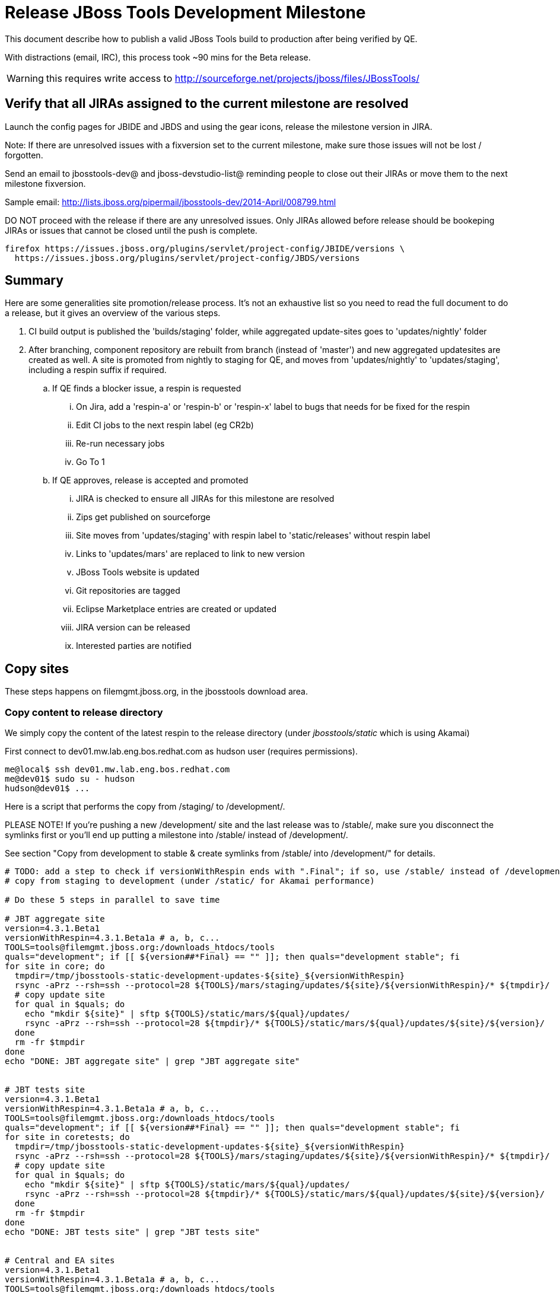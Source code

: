 = Release JBoss Tools Development Milestone

This document describe how to publish a valid JBoss Tools build to production after being verified by QE.

With distractions (email, IRC), this process took ~90 mins for the Beta release. 

WARNING: this requires write access to http://sourceforge.net/projects/jboss/files/JBossTools/

== Verify that all JIRAs assigned to the current milestone are resolved

Launch the config pages for JBIDE and JBDS and using the gear icons, release the milestone version in JIRA. 

Note: If there are unresolved issues with a fixversion set to the current milestone, make sure those issues will not be lost / forgotten. 

Send an email to jbosstools-dev@ and jboss-devstudio-list@  reminding people to close out their JIRAs or move them to the next milestone fixversion.

Sample email: http://lists.jboss.org/pipermail/jbosstools-dev/2014-April/008799.html

DO NOT proceed with the release if there are any unresolved issues. Only JIRAs allowed before release should be bookeping JIRAs or issues that cannot be closed until the push is complete.

[source,bash]
----
firefox https://issues.jboss.org/plugins/servlet/project-config/JBIDE/versions \
  https://issues.jboss.org/plugins/servlet/project-config/JBDS/versions
----

== Summary

Here are some generalities site promotion/release process. It's not an exhaustive list so you need to read the full document to do a release, but it gives an overview of the various steps.

. CI build output is published the 'builds/staging' folder, while aggregated update-sites goes to 'updates/nightly' folder
. After branching, component repository are rebuilt from branch (instead of 'master') and new aggregated updatesites are created as well.  A site is promoted from nightly to staging for QE, and moves from 'updates/nightly' to 'updates/staging', including a respin suffix if required.
.. If QE finds a blocker issue, a respin is requested
... On Jira, add a 'respin-a' or 'respin-b' or 'respin-x' label to bugs that needs for be fixed for the respin
... Edit CI jobs to the next respin label (eg CR2b)
... Re-run necessary jobs
... Go To 1
.. If QE approves, release is accepted and promoted
... JIRA is checked to ensure all JIRAs for this milestone are resolved
... Zips get published on sourceforge
... Site moves from 'updates/staging' with respin label to 'static/releases' without respin label
... Links to 'updates/mars' are replaced to link to new version
... JBoss Tools website is updated
... Git repositories are tagged
... Eclipse Marketplace entries are created or updated
... JIRA version can be released
... Interested parties are notified


== Copy sites

These steps happens on filemgmt.jboss.org, in the jbosstools download area.

=== Copy content to release directory

We simply copy the content of the latest respin to the release directory (under _jbosstools/static_ which is using Akamai)

First connect to dev01.mw.lab.eng.bos.redhat.com as +hudson+ user (requires permissions).

[source,bash]
----
me@local$ ssh dev01.mw.lab.eng.bos.redhat.com
me@dev01$ sudo su - hudson
hudson@dev01$ ...
----

Here is a script that performs the copy from /staging/ to /development/.

PLEASE NOTE! If you're pushing a new /development/ site and the last release was to /stable/, make sure you disconnect the symlinks first or you'll end up putting a milestone into /stable/ instead of /development/.

See section "Copy from development to stable & create symlinks from /stable/ into /development/" for details.


[source,bash]
----
# TODO: add a step to check if versionWithRespin ends with ".Final"; if so, use /stable/ instead of /development/
# copy from staging to development (under /static/ for Akamai performance)

# Do these 5 steps in parallel to save time

# JBT aggregate site
version=4.3.1.Beta1
versionWithRespin=4.3.1.Beta1a # a, b, c...
TOOLS=tools@filemgmt.jboss.org:/downloads_htdocs/tools
quals="development"; if [[ ${version##*Final} == "" ]]; then quals="development stable"; fi
for site in core; do
  tmpdir=/tmp/jbosstools-static-development-updates-${site}_${versionWithRespin}
  rsync -aPrz --rsh=ssh --protocol=28 ${TOOLS}/mars/staging/updates/${site}/${versionWithRespin}/* ${tmpdir}/
  # copy update site
  for qual in $quals; do
    echo "mkdir ${site}" | sftp ${TOOLS}/static/mars/${qual}/updates/
    rsync -aPrz --rsh=ssh --protocol=28 ${tmpdir}/* ${TOOLS}/static/mars/${qual}/updates/${site}/${version}/
  done
  rm -fr $tmpdir
done
echo "DONE: JBT aggregate site" | grep "JBT aggregate site"


# JBT tests site
version=4.3.1.Beta1
versionWithRespin=4.3.1.Beta1a # a, b, c...
TOOLS=tools@filemgmt.jboss.org:/downloads_htdocs/tools
quals="development"; if [[ ${version##*Final} == "" ]]; then quals="development stable"; fi
for site in coretests; do
  tmpdir=/tmp/jbosstools-static-development-updates-${site}_${versionWithRespin}
  rsync -aPrz --rsh=ssh --protocol=28 ${TOOLS}/mars/staging/updates/${site}/${versionWithRespin}/* ${tmpdir}/
  # copy update site
  for qual in $quals; do
    echo "mkdir ${site}" | sftp ${TOOLS}/static/mars/${qual}/updates/
    rsync -aPrz --rsh=ssh --protocol=28 ${tmpdir}/* ${TOOLS}/static/mars/${qual}/updates/${site}/${version}/
  done
  rm -fr $tmpdir
done
echo "DONE: JBT tests site" | grep "JBT tests site"


# Central and EA sites
version=4.3.1.Beta1
versionWithRespin=4.3.1.Beta1a # a, b, c...
TOOLS=tools@filemgmt.jboss.org:/downloads_htdocs/tools
quals="development"; if [[ ${version##*Final} == "" ]]; then quals="development stable"; fi
for site in central earlyaccess; do
  tmpdir=/tmp/jbosstools-static-development-updates-${site}_${versionWithRespin}
  rsync -aPrz --rsh=ssh --protocol=28 ${TOOLS}/mars/staging/updates/${site}/${versionWithRespin}/* ${tmpdir}/
  # copy update site
  for qual in $quals; do
    echo "mkdir ${site}" | sftp ${TOOLS}/static/mars/${qual}/updates/
    rsync -aPrz --rsh=ssh --protocol=28 ${tmpdir}/* ${TOOLS}/static/mars/${qual}/updates/${site}/${version}/
  done
  rm -fr $tmpdir
done
echo "DONE: Central and EA sites" | grep "Central and EA sites"


# JBT discovery sites
# unlike above, don't use /static/ paths here because we're going to have to change the content to point to correct paths below
version=4.3.1.Beta1
versionWithRespin=4.3.1.Beta1a # a, b, c...
TOOLS=tools@filemgmt.jboss.org:/downloads_htdocs/tools
quals="development"; if [[ ${version##*Final} == "" ]]; then quals="development stable"; fi
for site in discovery.central discovery.earlyaccess; do
  tmpdir=/tmp/jbosstools-static-development-updates-${site}_${versionWithRespin}
  for qual in $quals; do
    rsync -aPrz --rsh=ssh --protocol=28 ${TOOLS}/mars/staging/updates/${site}/${versionWithRespin}/* ${tmpdir}/
    # sed .xml files to point at /development/ instead of /staging/, and ${version} instead of $versionWithRespin}
    if [[ ${site/discovery/} != ${site} ]]; then 
      pushd ${tmpdir}/ >/dev/null
      now=`date +%s000`
      for c in compositeContent.xml compositeArtifacts.xml; do 
        sed -i -e "s#<property name='p2.timestamp' value='[0-9]\+'/>#<property name='p2.timestamp' value='${now}'/>#" $c
        sed -i -e "s#jbosstools/mars#jbosstools/static/mars#" $c
        sed -i -e "s#staging#${qual}#" $c
        sed -i -e "s#${versionWithRespin}#${version}#" $c
      done
      cat compositeContent.xml | egrep "staging|development|${version}|${versionWithRespin}|static"
      popd >/dev/null
    fi
    # copy update site
    echo "mkdir ${site}" | sftp ${TOOLS}/mars/${qual}/updates/
    rsync -aPrz --rsh=ssh --protocol=28 ${tmpdir}/* ${TOOLS}/mars/${qual}/updates/${site}/${version}/
  done
  rm -fr $tmpdir
done
echo "DONE: JBT discovery sites" | grep "JBT discovery sites"


# JBT zips into http://download.jboss.org/jbosstools/static/mars/development/updates/core/
version=4.3.1.Beta1
versionWithRespin=4.3.1.Beta1a # a, b, c...
TOOLS=tools@filemgmt.jboss.org:/downloads_htdocs/tools
quals="development"; if [[ ${version##*Final} == "" ]]; then quals="development stable"; fi
for site in core; do
  tmpdir=/tmp/jbosstools-static-development-updates-${site}_${versionWithRespin}_zips; mkdir -p ${tmpdir}
  # get updatesite-core.zip
  # TODO: the build should just create the correct zip name here, instead of "repository.zip"
  rsync -aPrz --rsh=ssh --protocol=28 ${TOOLS}/mars/staging/builds/jbosstools-${versionWithRespin}-build-core/latest/all/repository.zip ${tmpdir}/jbosstools-${version}-updatesite-core.zip
  rsync -aPrz --rsh=ssh --protocol=28 ${TOOLS}/mars/staging/builds/jbosstools-${versionWithRespin}-build-core/latest/all/repository.zip.sha256 ${tmpdir}/jbosstools-${version}-updatesite-core.zip.sha256
  # get src.zip
  rsync -aPrz --rsh=ssh --protocol=28 ${TOOLS}/mars/staging/builds/jbosstools-${versionWithRespin}-build-core/latest/all/jbosstools-${version}-src.zip* ${tmpdir}/
  # get browsersim-standalone.zip
  rsync -aPrz --rsh=ssh --protocol=28 ${TOOLS}/mars/staging/builds/jbosstools-${versionWithRespin}-build-browsersim-standalone/latest/jbosstools-*-browsersim-standalone.zip* ${tmpdir}/
  for qual in $quals; do
    echo "mkdir ${site}" | sftp ${TOOLS}/static/mars/${qual}/updates/
    rsync -aPrz --rsh=ssh --protocol=28 ${tmpdir}/*.zip* ${TOOLS}/static/mars/${qual}/updates/${site}/
  done
  rm -fr $tmpdir
done
echo "DONE: JBT zips" | grep "JBT zips"


#  verify sites are correctly populated (run locally, not on dev01):
version=4.3.1.Beta1
tmpfile=/tmp/jbosstools-staging__verify.txt
quals="development"; if [[ ${version##*Final} == "" ]]; then quals="development stable"; fi
for site in site coretests-site central-site earlyaccess-site; do
  if [[ ${site} == "site" ]]; then sitename="core"; else sitename=${site/-site/}; fi
  for qual in $quals; do
    echo "http://download.jboss.org/jbosstools/static/mars/${qual}/updates/${sitename}/${version}/ " >> $tmpfile
  done
done
for site in discovery.central discovery.earlyaccess; do
  if [[ ${site} == "site" ]]; then sitename="core"; else sitename=${site/-site/}; fi
  for qual in $quals; do
    echo "http://download.jboss.org/jbosstools/mars/${qual}/updates/${sitename}/${version}/ " >> $tmpfile
  done
done
# browsersim standalone zip, src zip, update site zip
for qual in $quals; do
  echo "http://download.jboss.org/jbosstools/static/mars/${qual}/updates/core/#_____(3_zips_+_SHAs,_and_${version}_folder) " >> $tmpfile
done
echo "" >> $tmpfile
cat $tmpfile
firefox `cat $tmpfile`
rm -fr $tmpfile


----

=== Update composite site metadata for update

Update files __http://download.jboss.org/jbosstools/mars/development/updates/composite*.xml__ , with SFTP/SCP via command-line or your 
favourite SFTP GUI client (such as Eclipse RSE).

This site needs to contain:
* The latest JBoss Tools core site
* The latest matching target platform site
* The latest matching JBoss Tools Central site

[source,bash]
----

cd ~/tru # or where you have jbosstools-download.jboss.org checked out

pushd jbosstools-download.jboss.org/jbosstools/mars/development/updates

git fetch origin master
git checkout FETCH_HEAD

versionWithRespin_PREV=4.3.0.Final
TARGET_PLATFORM_VERSION_MAX_PREV=4.51.0.Final
TARGET_PLATFORM_CENTRAL_MAX_PREV=4.50.0.Final-SNAPSHOT

version=4.3.1.Beta1
versionWithRespin=4.3.1.Beta1a # a, b, c...
TARGET_PLATFORM_VERSION_MAX=4.51.2.Beta1-SNAPSHOT
TARGET_PLATFORM_CENTRAL_MAX=4.51.0.Beta1-SNAPSHOT

rsync ../../staging/updates/composite*.xml .

# replace static/releases with mars/development/updates, then replace all the versions & fix the update site name
# TODO for .Final, use /static/ paths for target platforms, too!

now=`date +%s000`
for c in compositeContent.xml compositeArtifacts.xml; do 
  sed -i -e "s#<property name='p2.timestamp' value='[0-9]\+'/>#<property name='p2.timestamp' value='${now}'/>#" $c
  sed -i -e "s#mars/staging/updates/#static/mars/development/updates/#" $c
  sed -i -e "s#${TARGET_PLATFORM_CENTRAL_MAX_PREV}#${TARGET_PLATFORM_CENTRAL_MAX}#" $c
  sed -i -e "s#${TARGET_PLATFORM_VERSION_MAX_PREV}#${TARGET_PLATFORM_VERSION_MAX}#" $c
  sed -i -e "s#${versionWithRespin_PREV}#${versionWithRespin}#" $c
  sed -i -e "s#${versionWithRespin}#${version}#" $c
  # TODO for Beta2 make sure this next step works!
  sed -i -e "s#static/mars/development/updates/integration-stack'/#mars/development/updates/integration-stack/'" $c
  sed -i -e "s#JBoss Tools - static/mars/development/updates/#JBoss Tools ${version} Development Milestone Update Site#" $c
done
cat $c | egrep "${version}|${versionWithRespin}|${TARGET_PLATFORM_VERSION_MAX}|${TARGET_PLATFORM_CENTRAL_MAX}|timestamp"

rsync ./composite*.xml core/

# fix core/index.html
pushd core
  rm -f index.html; wget http://download.jboss.org/jbosstools/static/mars/development/updates/core/${version}/index.html
  sed -i -e "s#href=\"#href=\"http://download.jboss.org/jbosstools/static/mars/development/updates/core/#g" -e "s#href=\"http://download.jboss.org/jbosstools/static/mars/development/updates/core/http#href=\"http#g" -e "s#http://download.jboss.org/jbosstools/static/mars/development/updates/core/web/site.css#http://download.jboss.org/jbosstools/updates/web/site.css#" index.html
  sed -i -e "s#\-SNAPSHOT (\(.\+\))#.\1#" index.html
  if [[ $isFinal == "true" ]]; then
    sed -i -e "s#Development Milestone Update Site#Stable Release Update Site#" index.html
    sed -i -e "s#<b>Development Milestone</b>#<b>Stable Release</b>#" index.html
  fi
  firefox file://`pwd`/index.html &
  cat index.html | egrep "Latest Build|SNAPSHOT|Stable|Milestone|${version}|${versionWithRespin}"
popd

pushd coretests
  # fix coretests/composite*.xml
  now=`date +%s000`
  for c in compositeContent.xml compositeArtifacts.xml; do 
    sed -i -e "s#<property name='p2.timestamp' value='[0-9]\+'/>#<property name='p2.timestamp' value='${now}'/>#" $c
    sed -i -e "s#mars/staging/updates/#static/mars/development/updates/#" $c
    sed -i -e "s#${versionWithRespin_PREV}#${versionWithRespin}#" $c
    sed -i -e "s#${versionWithRespin}#${version}#" $c
    sed -i -e "s#JBoss Tools - static/mars/development/updates/#JBoss Tools ${version} Development Milestone Update Site#" $c
  done
  cat $c | egrep "${version}|${versionWithRespin}|timestamp"

  # fix coretests/index.html
  rm -f index.html; wget http://download.jboss.org/jbosstools/static/mars/development/updates/coretests/${version}/index.html
  sed -i -e "s#href=\"#href=\"http://download.jboss.org/jbosstools/static/mars/development/updates/coretests/#g" -e "s#href=\"http://download.jboss.org/jbosstools/static/mars/development/updates/coretests/http#href=\"http#g" -e "s#http://download.jboss.org/jbosstools/static/mars/development/updates/coretests/web/site.css#http://download.jboss.org/jbosstools/updates/web/site.css#" index.html
  sed -i -e "s#\-SNAPSHOT (\(.\+\))#.\1#" index.html
  if [[ $isFinal == "true" ]]; then
    sed -i -e "s#Development Milestone Update Site#Stable Release Update Site#" index.html
    sed -i -e "s#<b>Development Milestone</b>#<b>Stable Release</b>#" index.html
  fi
  firefox file://`pwd`/index.html &
  cat index.html | egrep "Latest Build|SNAPSHOT|Stable|Milestone|${version}|${versionWithRespin}"
popd

# fix EA site
now=`date +%s000`
pushd earlyaccess
for c in compositeContent.xml compositeArtifacts.xml; do 
  sed -i -e "s#<property name='p2.timestamp' value='[0-9]\+'/>#<property name='p2.timestamp' value='${now}'/>#" $c
  sed -i -e "s#mars/staging/updates/#static/mars/development/updates/#" $c
  sed -i -e "s#${TARGET_PLATFORM_CENTRAL_MAX_PREV}#${TARGET_PLATFORM_CENTRAL_MAX}#" $c
  sed -i -e "s#${TARGET_PLATFORM_VERSION_MAX_PREV}#${TARGET_PLATFORM_VERSION_MAX}#" $c
  sed -i -e "s#${versionWithRespin_PREV}#${versionWithRespin}#" $c
  sed -i -e "s#${versionWithRespin}#${version}#" $c
  sed -i -e "s#JBoss Tools - static/mars/development/updates/#JBoss Tools ${version} Development Milestone Update Site#" $c
done
cat $c | egrep "${version}|${versionWithRespin}|${TARGET_PLATFORM_VERSION_MAX}|${TARGET_PLATFORM_CENTRAL_MAX}|timestamp"
popd

# commit the change and push to master
git add composite*.xml core/composite*.xml core/index.html coretests/composite*.xml coretests/index.html discovery.earlyaccess/composite*.xml
git commit -m "release JBT ${versionWithRespin} to public" composite*.xml core/composite*.xml core/index.html coretests/composite*.xml coretests/index.html discovery.earlyaccess/composite*.xml
git push origin HEAD:master

# push updated files to server
TOOLS=tools@filemgmt.jboss.org:/downloads_htdocs/tools
scp composite*.xml ${TOOLS}/mars/development/updates/
scp core/composite*.xml core/index.html ${TOOLS}/mars/development/updates/core/
scp coretests/composite*.xml coretests/index.html ${TOOLS}/mars/development/updates/coretests/
scp discovery.earlyaccess/composite*.xml ${TOOLS}/mars/development/updates/discovery.earlyaccess/

popd

# verify site contents are shown
firefox \
http://download.jboss.org/jbosstools/mars/development/updates/ \
http://download.jboss.org/jbosstools/mars/development/updates/core/ \
http://download.jboss.org/jbosstools/mars/development/updates/coretests/ \
http://download.jboss.org/jbosstools/mars/development/updates/discovery.earlyaccess/ \
http://download.jboss.org/jbosstools/mars/development/updates/earlyaccess/ \
http://download.jboss.org/jbosstools/mars/development/updates/compositeContent.xml \
http://download.jboss.org/jbosstools/mars/development/updates/core/compositeContent.xml \
http://download.jboss.org/jbosstools/mars/development/updates/discovery.earlyaccess/compositeContent.xml \
http://download.jboss.org/jbosstools/mars/development/updates/earlyaccess/compositeContent.xml \

----

If this is a /stable/ release, carefully merge changes from /development into /stable, then commit your changes & push to the server. Verify:

[source,bash]
----

# verify site contents are shown
firefox \
http://download.jboss.org/jbosstools/mars/stable/updates/ \
http://download.jboss.org/jbosstools/mars/stable/updates/core/ \
http://download.jboss.org/jbosstools/mars/stable/updates/coretests/ \
http://download.jboss.org/jbosstools/mars/stable/updates/discovery.earlyaccess/ \
http://download.jboss.org/jbosstools/mars/stable/updates/earlyaccess/ \
http://download.jboss.org/jbosstools/mars/stable/updates/compositeContent.xml \
http://download.jboss.org/jbosstools/mars/stable/updates/core/compositeContent.xml \
http://download.jboss.org/jbosstools/mars/stable/updates/discovery.earlyaccess/compositeContent.xml \
http://download.jboss.org/jbosstools/mars/stable/updates/earlyaccess/compositeContent.xml \

----


=== WebTools

==== Publish Site

Webtools site is expected to be found in +http://download.jboss.org/tools/updates/webtools/mars+. So, with a sftp client, on filemgmt.jboss.org


1. Rename +/updates/webtools/mars+ to +/updates/webtools/mars_${version_PREV}+, with ${version_PREV} being the name of last release before this one
2. Symlink from +/updates/webtools/mars+ to http://download.jboss.org/jbosstools/static/mars/development/updates/core/${version}/

Here is an example of a script doing that. 

NOTE: if this is a /stable/ .Final release, update the script accordingly.
NOTE: if you're releasing a /development/ milestone after there's an existing /stable/ one, SKIP THIS STEP until the /development/ release is ALSO a stable (eg., 4.3.1.Final, not 4.3.1.Beta)

[source,bash]
----
cd ~/tru # or where you have jbosstools-download.jboss.org checked out

version=4.3.1.Beta1
version_PREV=4.3.0.Final
versionWithRespin=4.3.1.Beta1a # a, b, c...
TOOLS=tools@filemgmt.jboss.org:/downloads_htdocs/tools

pushd jbosstools-download.jboss.org/jbosstools/updates/webtools
  git fetch origin master
  git checkout FETCH_HEAD

  # create new symlink
  mv mars mars_${version_PREV}
  ln -s ../../static/mars/development/updates/core/${version} mars
  # move the old symlink out of the way
  echo "rename webtools/mars webtools/mars_${version_PREV}" | sftp ${TOOLS}/updates/ #formatting_glitch_
  # push new symlink to server
  rsync -Pzrlt --rsh=ssh --protocol=28 mars $TOOLS/updates/webtools/
  # commit change to github
  git add mars
  git commit -m "update symlink to point at latest ../../static/mars/development/updates/webtools/${version} (${versionWithRespin}) release folder" mars
  git push origin HEAD:master
popd

# verify site contents are shown
firefox http://download.jboss.org/jbosstools/updates/webtools/ http://download.jboss.org/jbosstools/updates/webtools/mars

----

==== Notify webtools project

If this is the first milestone release (ie if you had to create the 'updates/webtools/mars' directory (next year will be "neon"), ensure that upstream project Web Tools (WTP) knows to include this new URL in their server adapter wizard. New bugzilla required!

* https://issues.jboss.org/browse/JBIDE-18921
* https://bugs.eclipse.org/454810

== Update Target Platforms

If this new release includes a new Target Platform, you need to release the latest target platform. If not, there's nothing to do here.

=== Final/GA releases 

For Final or GA releases, the target platform folders should be moved to /static/ and composited back.

Thus for example, 

http://download.jboss.org/jbosstools/targetplatforms/jbosstoolstarget/4.*.*.Final/
http://download.jboss.org/jbosstools/targetplatforms/jbdevstudiotarget/4.*.*.Final/

should be moved to:

http://download.jboss.org/jbosstools/static/targetplatforms/jbosstoolstarget/4.*.*.Final/
http://download.jboss.org/jbosstools/static/targetplatforms/jbdevstudiotarget/4.*.*.Final/

Then you can create composites in the old locations pointing to the new one, like this:

https://github.com/jbosstools/jbosstools-download.jboss.org/commit/d5306ce9408144ef681627ad8f5bd1e6c491bcf4

[source,bash]
----

cd ~/tru # or where you have jbosstools-download.jboss.org checked out

TARGET_PLATFORM_VERSION_MAX_PREV=4.50.0.Final
TARGET_PLATFORM_VERSION_MAX=4.51.2.Beta1-SNAPSHOT
now=`date +%s000`
TOOLS=tools@filemgmt.jboss.org:/downloads_htdocs/tools

pushd jbosstools-download.jboss.org/jbosstools/targetplatforms/
  git fetch origin master
  git checkout FETCH_HEAD

  for f in jbosstools; do
    pushd ${f}target
      mkdir ${TARGET_PLATFORM_VERSION_MAX}
      for d in mars/composite*.xml; do
        sed -i -e "s#${TARGET_PLATFORM_VERSION_MAX_PREV}#${TARGET_PLATFORM_VERSION_MAX}#g" $d
        sed -i -e "s#<property name='p2.timestamp' value='[0-9]\+'/>#<property name='p2.timestamp' value='${now}'/>#g" $d
      done
      mkdir -p ${TARGET_PLATFORM_VERSION_MAX}/REPO/
      cp -f mars/composite* ${TARGET_PLATFORM_VERSION_MAX}/
      cp -f mars/composite* ${TARGET_PLATFORM_VERSION_MAX}/REPO/
    popd
  done

  # check your changes here before changing stuff on the server!

  # for Final TPs only!
  for f in jbosstools; do
    git add ${f}target
    # move actual TP to /static/ folder
    echo "rename targetplatforms/${f}target/${TARGET_PLATFORM_VERSION_MAX} static/targetplatforms/${f}target/${TARGET_PLATFORM_VERSION_MAX}" | sftp ${TOOLS}/
    # change pointer to include /static/
    for d in ${f}target/${TARGET_PLATFORM_VERSION_MAX}/composite*.xml ${f}target/${TARGET_PLATFORM_VERSION_MAX}/REPO/composite*.xml; do
      sed -i -e "s#jbosstools/targetplatforms#jbosstools/static/targetplatforms#g" $d
    done
    # create composite pointer
    rsync -Pzrlt --rsh=ssh --protocol=28 ${f}target/${TARGET_PLATFORM_VERSION_MAX}/* $TOOLS/targetplatforms/${f}target/${TARGET_PLATFORM_VERSION_MAX}/
    # update mars pointer
    rsync -Pzrlt --rsh=ssh --protocol=28 ${f}target/mars/* $TOOLS/targetplatforms/${f}target/mars/
  done

  for f in jbosstools; do
    # update mars pointer
    rsync -Pzrlt --rsh=ssh --protocol=28 ${f}target/mars/* $TOOLS/targetplatforms/${f}target/mars/
  done

  # commit changes to github
  git commit -m "move target platforms into /static/ and update composite pointers to latest mars => ${TARGET_PLATFORM_VERSION_MAX}" .
  git push origin HEAD:master
popd

# for Final TPs only!
firefox \
http://download.jboss.org/jbosstools/static/targetplatforms/jbosstoolstarget/${TARGET_PLATFORM_VERSION_MAX}/REPO/ \
http://download.jboss.org/jbosstools/static/targetplatforms/jbosstoolstarget/${TARGET_PLATFORM_VERSION_MAX}/compositeContent.xml \

# verify files are correct
firefox \
http://download.jboss.org/jbosstools/targetplatforms/jbosstoolstarget/${TARGET_PLATFORM_VERSION_MAX}/REPO/compositeContent.xml \
http://download.jboss.org/jbosstools/targetplatforms/jbosstoolstarget/${TARGET_PLATFORM_VERSION_MAX}/compositeContent.xml \
http://download.jboss.org/jbosstools/targetplatforms/jbosstoolstarget/mars/compositeContent.xml

----

=== JBoss Central, Early Access, and Discovery

There's nothing more to do here (it was done above). Just review these URLs:

[source,bash]
----

# verify site are correct:
version=4.3.1.Beta1
firefox \
http://download.jboss.org/jbosstools/static/mars/development/updates/central/${version} \
http://download.jboss.org/jbosstools/static/mars/development/updates/earlyaccess/${version} \
http://download.jboss.org/jbosstools/mars/development/updates/discovery.earlyaccess/${version} \
http://download.jboss.org/jbosstools/mars/development/updates/discovery.central/${version} 

----

If this is a .Final release:

[source,bash]
----
version=4.3.1.Beta1
TOOLS=tools@filemgmt.jboss.org:/downloads_htdocs/tools
cd ~/tru
for d in central earlyaccess; do
  pushd jbosstools-download.jboss.org/jbosstools/mars/stable/updates/discovery.${d}
    scpr $TOOLS/mars/development/updates/discovery.${d}/${version} ./
    scpr ${version} $TOOLS/mars/stable/updates/discovery.${d}/
  popd
  pushd jbosstools-download.jboss.org/jbosstools/static/mars/stable/updates/${d}
    scpr $TOOLS/static/mars/development/updates/${d}/${version} ./
    scpr ${version} $TOOLS/static/mars/stable/updates/${d}/
    cd ..; ln -s ${d} discovery.${d}
  popd
done

# verify site are correct:
version=4.3.1.Beta1
firefox \
http://download.jboss.org/jbosstools/static/mars/stable/updates/central/${version} \
http://download.jboss.org/jbosstools/static/mars/stable/updates/earlyaccess/${version} \
http://download.jboss.org/jbosstools/mars/stable/updates/discovery.earlyaccess/${version} \
http://download.jboss.org/jbosstools/mars/stable/updates/discovery.central/${version} 

----


== Copy from development to stable & create symlinks from /stable/ into /development/

If this is a .Final release:

First, mount an sshfs drive for $TOOLS, tools@filemgmt.jboss.org:/downloads_htdocs/tools, eg., into /media/TOOLS-ssh/

Then, ensure that the destination dirs exist. Move the contents of /development/ into /stable/, then symlink back from the old place:

[source,bash]
----

# TODO verify this works for 4.3.1.Final

TOOLSmnt=/media/TOOLS-ssh
version=4.3.1.Beta1
mkdir -p ${TOOLSmnt}/static/mars/{development,stable}/updates/{central,core,coretests,earlyaccess}
for d in central core coretests earlyaccess; do
  if [[ ! -d ${TOOLSmnt}/static/mars/stable/updates/${d}/${version} ]]; then mv ${TOOLSmnt}/static/mars/{development,stable}/updates/${d}/${version}; fi
  pushd ${TOOLSmnt}/static/mars/development/updates/${d}/; rm -f $version; ln -s ../../../../../static/mars/stable/updates/${d}/${version}/; popd
  ls -la ${TOOLSmnt}/static/mars/{development,stable}/updates/${d}
  firefox http://download.jboss.org/jbosstools/static/mars/development/updates/${d}/ http://download.jboss.org/jbosstools/static/mars/development/updates/${d}/${version}
done

# verify discovery content is where it should be:
for d in ${TOOLSmnt}/mars/{development,stable}/updates/{discovery.,}{central,earlyaccess}; do 
  echo $d; 
  if [[ -L "${d}" ]]; then #symlinks
    ls -la ${d}/.. | egrep "$(basename ${d})" | grep -- "->"
  else # normal dirs
    ls -la ${d}
  fi
  echo ""
done

# verify discovery content is where it should be:
for d in ${TOOLSmnt}/static/mars/{development,stable}/updates/{central,earlyaccess}; do 
  echo $d; 
  if [[ -L "${d}" ]]; then #symlinks
    ls -la ${d}/.. | egrep "$(basename ${d})" | grep -- "->"
  else # normal dirs
    ls -la ${d}
  fi
  echo ""
done


----

Also, make sure that links in composite*.xml files point at the /stable/ URLs, not the /development/ ones.



== Release the latest milestone to ide-config.properties

Check out http://download.jboss.org/jbosstools/configuration/ide-config.properties

Update it so that the links for the latest milestone point to valid URLs. Comment out staging links as required.

[source,bash]
----

# adjust these steps to fit your own path location & git workflow
cd ~/tru
pushd jbosstools-download.jboss.org/jbosstools/configuration
version=4.3.1.Beta1
versionWithRespin=4.3.1.Beta1a # a, b, c...

git fetch origin master
git checkout FETCH_HEAD

# you'll want to use URLs like these
firefox \
http://download.jboss.org/jbosstools/mars/development/updates/discovery.central/${version}/jbosstools-directory.xml \
http://download.jboss.org/jbosstools/mars/development/updates/ \
http://download.jboss.org/jbosstools/mars/development/updates/compositeContent.xml \
http://download.jboss.org/jbosstools/mars/development/updates/earlyaccess/ \
http://download.jboss.org/jbosstools/mars/development/updates/earlyaccess/compositeContent.xml \
http://download.jboss.org/jbosstools/mars/development/updates/discovery.earlyaccess/${version}/jbosstools-earlyaccess.properties \

# then edit ide-config.properties 
# vim ide-config.properties 
st ide-config.properties 

# commit the change and push to master
ci "release JBT ${version} (${versionWithRespin}) to public: link to latest dev milestone discovery site" ide-config.properties
git push origin HEAD:master

# push updated file to server
TOOLS=tools@filemgmt.jboss.org:/downloads_htdocs/tools
rsync -Pzrlt --rsh=ssh --protocol=28 ide-config.properties $TOOLS/configuration/ide-config.properties
popd

----

== Update Eclipse Marketplace (add/remove features)

WARNING: Only for Beta, CR and GA! We do not release Alphas to Eclipse Marketplace.
NOTE: for 4.3.1.*, we will skip this step until Final (no Betas)!

=== If node does not yet exist

This is usually the case of first Beta version.

Create a new node on Marketplace, use content of http://download.jboss.org/jbosstools/static/mars/stable/updates/core/4.3.1.Beta1/site.properties

=== If node already exists

Access it via +https://marketplace.eclipse.org/content/jboss-tools/edit+ and update the following things:

* Title to match new version
* Description to match new version & dependencies
* Update list of features, using content of http://download.jboss.org/jbosstools/static/mars/stable/updates/core/4.3.1.Beta1/site.properties

To diff if any new features have been added/removed:

[source,bash]
----
versionWithRespin_PREV=4.3.0.Final
version=4.3.1.Beta1

cd /tmp
wget -O ${versionWithRespin_PREV}.properties http://download.jboss.org/jbosstools/static/mars/development/updates/core/${versionWithRespin_PREV}/site.properties
wget -O ${version}.properties http://download.jboss.org/jbosstools/static/mars/development/updates/core/${version}/site.properties
diff -u ${versionWithRespin_PREV}.properties ${version}.properties

# then verify the the new feature(s) were added to the CoreTools category
firefox https://marketplace.eclipse.org/content/jboss-tools/edit

rm -f /tmp/${versionWithRespin_PREV}.properties /tmp/${version}.properties

----


== Smoke test the release

Before notifying team of release, must check for obvious problems. Any failure there should be fixed with highest priority. In general, it could be wrong URLs in a composite site.

=== Validate update site install 

1. Get a recent Eclipse (compatible with the target version of JBT)
2. Install Abridged category from http://download.jboss.org/jbosstools/mars/development/updates/ and/or http://download.jboss.org/jbosstools/mars/stable/updates/
3. Restart. Open Central Software/Updates tab, enable Early Access select and install all connectors; restart
4. Check log, start an example project, check log again

=== Validate Marketplace install

1. Get a compatible Eclipse
2. Install from Marketplace
3. Install everything from Central + Earlyaccess
4. Test a project example


== Git tags

=== Create tags for build-related repositories

Once cloned to disk, this script will create the tags if run from the location with your git clones. If tags exist, no new tag will be created.

[source,bash]
----

# if not already cloned, the do this:
git clone https://github.com/jbosstools/jbosstools-build
git clone https://github.com/jbosstools/jbosstools-build-ci
git clone https://github.com/jbosstools/jbosstools-build-sites
git clone https://github.com/jbosstools/jbosstools-devdoc
git clone https://github.com/jbosstools/jbosstools-discovery
git clone https://github.com/jbosstools/jbosstools-download.jboss.org
git clone https://github.com/jbosstools/jbosstools-maven-plugins
git clone https://github.com/jbosstools/jbosstools-versionwatch

# maven-plugins does not get released/branched the same as other projects, but tag it anyway
# download.jboss.org tag might not be valid as tweaks to ide-config.properties happen frequently

jbt_branch=jbosstools-4.3.x
version=4.3.1.Beta1
for d in build build-ci build-sites devdoc discovery download.jboss.org maven-plugins versionwatch; do 
  echo "====================================================================="
  echo "Tagging jbosstools-${d} from branch ${jbt_branch} as tag ${version}..."
  pushd jbosstools-${d}
  git fetch origin ${jbt_branch}
  git tag jbosstools-${version} FETCH_HEAD
  git push origin jbosstools-${version}
  echo ">>> https://github.com/jbosstools/jbosstools-${d}/tree/jbosstools-${version}"
  popd >/dev/null 
  echo "====================================================================="
  echo ""
done

----

=== Request bulk tag creation

@since 4.3

NEW WAY: bulk-tagging via script. This process is under development. See JBIDE-20152.

*To:* max.andersen@redhat.com, fbricon@redhat.com, alkazako@redhat.com +

[source,bash]
----
version=4.3.1.Beta1
echo "
Subject:

Ready for JBT ${version} tag creation

Body:

cd ~/tru # to your clone of jbosstools-build-ci
pushd jbosstools-build-ci/util >/dev/null

# get CSV file & tag repos
curl http://download.jboss.org/jbosstools/static/mars/development/updates/core/${version}/buildinfo.json | python buildinfo2tags.py \
-n jbosstools-${version} | python tagrepos.py GITHUBUSER GITHUBPWD
"

----


== Release JIRA

If there are no unresolved issues, release the milestone version in JIRA.

Launch the config pages for JBIDE and JBDS and using the gear icons, release the milestone version in JIRA. 

[source,bash]
----

firefox https://issues.jboss.org/plugins/servlet/project-config/JBIDE/versions \
  https://issues.jboss.org/plugins/servlet/project-config/JBDS/versions

----


== Update jbosstools-website

Provide a PR to add the latest JBT milestones to this listing: https://github.com/jbosstools/jbosstools-website/blob/master/_config/products.yml_

Example:

* https://github.com/jbosstools/jbosstools-website/pull/193 (note that the JBDS part is better done after & seprarately, while releasing JBDS)
* https://github.com/jbosstools/jbosstools-website/pull/211 (only JBT part of the change)
* https://github.com/jbosstools/jbosstools-website/pull/343 (ony JBT)
* https://github.com/jbosstools/jbosstools-website/pull/388 (only JBT)
* https://github.com/jbosstools/jbosstools-website/pull/418 (JBT / JBDS Beta1)
* https://github.com/jbosstools/jbosstools-website/pull/449 (JBT Beta2)
* https://github.com/jbosstools/jbosstools-website/pull/488 (JBT CR2)
* https://github.com/jbosstools/jbosstools-website/pull/513 (JBDS GA)

== Notify Alexey & Max 

Notifify Alexy & Max that the website is ready to be updated & blog ready to be posted. 

If co-releasing JBT and JBDS, make sure that JBDS is released too!

DO NOT send email notification until the above update to the website is done, and the new blog announcement is live, with image inclusion, spelling, & grammar checks done.

____
*To:* alkazako@redhat.com +
*Cc:* max.andersen@redhat.com, fbricon@redhat.com +

[source,bash]
----

version=4.3.1.Beta1
eclipseVersion="Eclipse 4.5.1 Mars.1"
pullrequestURL=https://github.com/jbosstools/jbosstools-website/pull/540

blogURL=/blog/beta1-for-mars2.html

echo "
Subject: 

Ready for JBT ${version} blog & announcement

Body:

Here's a PR for adding ${version} JBoss Tools download page:

${pullrequestURL}

Suggested blog filename: ${blogURL}

The complete list of projects in JBoss Tools, and the SHAs used to build those projects, can be seen here:

http://download.jboss.org/jbosstools/static/mars/development/updates/core/${version}/buildinfo.json

From that list you can create all the jbosstools-${version} tags in Github, should you so desire.

Below is a sample email you could send to the jbosstools-dev mailing list when the blog is live.

--

Subject: 

JBoss Tools ${version} is now available

Body:

This is a development release aimed at ${eclipseVersion} users.

Announcement Blog: http://tools.jboss.org/blog/

Eclipse Marketplace: https://marketplace.eclipse.org/content/jboss-tools

Update Site: http://download.jboss.org/jbosstools/mars/development/updates/

Zips: http://tools.jboss.org/downloads/jbosstools/mars/${version}.html#zips

Installation instructions: http://tools.jboss.org/downloads/installation.html

New + Noteworthy (subject to change): http://tools.jboss.org/documentation/whatsnew/jbosstools/${version}.html

Schedule / Upcoming Releases: https://issues.jboss.org/browse/JBIDE?selectedTab=com.atlassian.jira.jira-projects-plugin:versions-panel
"

----
____

